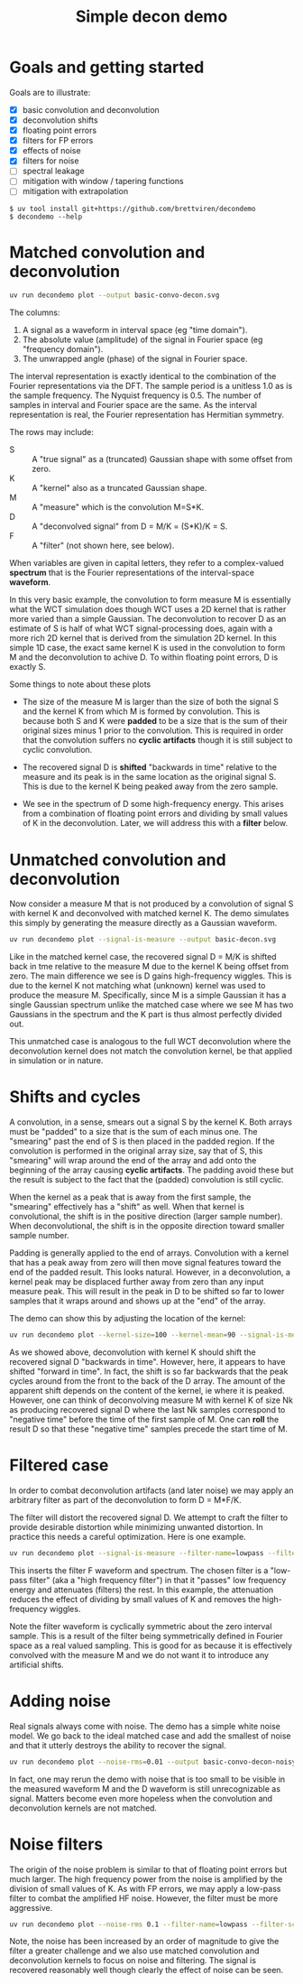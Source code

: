 #+EXPORT_FILE_NAME: README
#+title: Simple decon demo
#+options: toc:t
#+PROPERTY: header-args:sh :results file graphics :exports both :dir . :wrap "html\n#+ATTR_HTML: :width 80%"

* Goals and getting started

Goals are to illustrate:

- [X] basic convolution and deconvolution
- [X] deconvolution shifts
- [X] floating point errors
- [X] filters for FP errors
- [X] effects of noise
- [X] filters for noise
- [ ] spectral leakage
- [ ] mitigation with window / tapering functions
- [ ] mitigation with extrapolation

#+begin_example
$ uv tool install git+https://github.com/brettviren/decondemo
$ decondemo --help
#+end_example


* Matched convolution and deconvolution

#+BEGIN_SRC sh 
uv run decondemo plot --output basic-convo-decon.svg
#+END_SRC

#+RESULTS:
#+begin_html
#+ATTR_HTML: :width 80%
[[file:basic-convo-decon.svg]]
#+end_html

The columns:

1. A signal as a waveform in interval space (eg "time domain").
2. The absolute value (amplitude) of the signal in Fourier space (eg "frequency domain").
3. The unwrapped angle (phase) of the signal in Fourier space.

The interval representation is exactly identical to the combination of the
Fourier representations via the DFT.  The sample period is a unitless 1.0 as is
the sample frequency.  The Nyquist frequency is 0.5.  The number of samples in
interval and Fourier space are the same.  As the interval representation is
real, the Fourier representation has Hermitian symmetry.

The rows may include:

- S :: A "true signal" as a (truncated) Gaussian shape with some offset from zero.
- K :: A "kernel" also as a truncated Gaussian shape.
- M :: A "measure" which is the convolution M=S*K.
- D :: A "deconvolved signal" from D = M/K = (S*K)/K = S.
- F :: A "filter" (not shown here, see below).

When variables are given in capital letters, they refer to a complex-valued
*spectrum* that is the Fourier representations of the interval-space *waveform*.

In this very basic example, the convolution to form measure M is essentially
what the WCT simulation does though WCT uses a 2D kernel that is rather more
varied than a simple Gaussian.  The deconvolution to recover D as an estimate of
S is half of what WCT signal-processing does, again with a more rich 2D kernel
that is derived from the simulation 2D kernel.  In this simple 1D case, the
exact same kernel K is used in the convolution to form M and the deconvolution
to achive D.  To within floating point errors, D is exactly S.

Some things to note about these plots

- The size of the measure M is larger than the size of both the signal S and the
  kernel K from which M is formed by convolution.  This is because both S and K
  were *padded* to be a size that is the sum of their original sizes minus 1 prior
  to the convolution.  This is required in order that the convolution suffers no
  *cyclic artifacts* though it is still subject to cyclic convolution.

- The recovered signal D is *shifted* "backwards in time" relative to the measure
  and its peak is in the same location as the original signal S.  This is due to
  the kernel K being peaked away from the zero sample.  

- We see in the spectrum of D some high-frequency energy.  This arises from a
  combination of floating point errors and dividing by small values of K in the
  deconvolution.  Later, we will address this with a *filter* below.



* Unmatched convolution and deconvolution

Now consider a measure M that is not produced by a convolution of signal S with
kernel K and deconvolved with matched kernel K.  The demo simulates this simply
by generating the measure directly as a Gaussian waveform.

#+BEGIN_SRC sh 
uv run decondemo plot --signal-is-measure --output basic-decon.svg
#+END_SRC

#+RESULTS:
#+begin_html
#+ATTR_HTML: :width 80%
[[file:basic-decon.svg]]
#+end_html

Like in the matched kernel case, the recovered signal D = M/K is shifted back in
tme relative to the measure M due to the kernel K being offset from zero.  The
main difference we see is D gains high-frequency wiggles.  This is due to the
kernel K not matching what (unknown) kernel was used to produce the measure M.
Specifically, since M is a simple Gaussian it has a single Gaussian spectrum
unlike the matched case where we see M has two Gaussians in the spectrum and the
K part is thus almost perfectly divided out.

This unmatched case is analogous to the full WCT deconvolution where the
deconvolution kernel does not match the convolution kernel, be that applied in
simulation or in nature.

* Shifts and cycles 

A convolution, in a sense, smears out a signal S by the kernel K.  Both arrays
must be "padded" to a size that is the sum of each minus one.  The "smearing"
past the end of S is then placed in the padded region.  If the convolution is
performed in the original array size, say that of S, this "smearing" will wrap
around the end of the array and add onto the beginning of the array causing
*cyclic artifacts*.  The padding avoid these but the result is subject to the fact
that the (padded) convolution is still cyclic.

When the kernel as a peak that is away from the first sample, the "smearing"
effectively has a "shift" as well.  When that kernel is convolutional, the shift
is in the positive direction (larger sample number).  When deconvolutional, the
shift is in the opposite direction toward smaller sample number.

Padding is generally applied to the end of arrays.  Convolution with a kernel
that has a peak away from zero will then move signal features toward the end of
the padded result.  This looks natural.  However, in a deconvolution, a kernel
peak may be displaced further away from zero than any input measure peak.  This
will result in the peak in D to be shifted so far to lower samples that it wraps
around and shows up at the "end" of the array.

The demo can show this by adjusting the location of the kernel:

#+BEGIN_SRC sh 
uv run decondemo plot --kernel-size=100 --kernel-mean=90 --signal-is-measure --output basic-decon-shift.svg
#+END_SRC

#+RESULTS:
#+begin_html
#+ATTR_HTML: :width 80%
[[file:--basic-decon-shift.svg]]
#+end_html

As we showed above, deconvolution with kernel K should shift the recovered
signal D "backwards in time".  However, here, it appears to have shifted
"forward in time".  In fact, the shift is so far backwards that the peak cycles
around from the front to the back of the D array.  The amount of the apparent
shift depends on the content of the kernel, ie where it is peaked.  However, one
can think of deconvolving measure M with kernel K of size Nk as producing
recovered signal D where the last Nk samples correspond to "negative time"
before the time of the first sample of M.  One can *roll* the result D so that
these "negative time" samples precede the start time of M.

* Filtered case

In order to combat deconvolution artifacts (and later noise) we may apply an
arbitrary filter as part of the deconvolution to form D = M*F/K.

The filter will distort the recovered signal D.  We attempt to craft the filter
to provide desirable distortion while minimizing unwanted distortion.  In
practice this needs a careful optimization.  Here is one example.

#+BEGIN_SRC sh 
uv run decondemo plot --signal-is-measure --filter-name=lowpass --filter-scale=0.1  --output basic-filtered-decon.svg
#+END_SRC

#+RESULTS:
#+begin_html
#+ATTR_HTML: :width 80%
[[file:basic-filtered-decon.svg]]
#+end_html


This inserts the filter F waveform and spectrum.  The chosen filter is a
"low-pass filter" (aka a "high frequency filter") in that it "passes" low
frequency energy and attenuates (filters) the rest.  In this example, the
attenuation reduces the effect of dividing by small values of K and removes the
high-frequency wiggles.

Note the filter waveform is cyclically symmetric about the zero interval sample.
This is a result of the filter being symmetrically defined in Fourier space as a
real valued sampling.  This is good for as because it is effectively convolved
with the measure M and we do not want it to introduce any artificial shifts.

* Adding noise

Real signals always come with noise.  The demo has a simple white noise model.
We go back to the ideal matched case and add the smallest of noise and that it
utterly destroys the ability to recover the signal.


#+BEGIN_SRC sh 
uv run decondemo plot --noise-rms=0.01 --output basic-convo-decon-noisyq.svg
#+END_SRC

#+RESULTS:
#+begin_html
#+ATTR_HTML: :width 80%
[[file:basic-convo-decon-noisyq.svg]]
#+end_html

In fact, one may rerun the demo with noise that is too small to be visible in
the measured waveform M and the D waveform is still unrecognizable as signal.
Matters become even more hopeless when the convolution and deconvolution kernels
are not matched.

* Noise filters

The origin of the noise problem is similar to that of floating point errors but
much larger.  The high frequency power from the noise is amplified by the
division of small values of K.  As with FP errors, we may apply a low-pass
filter to combat the amplified HF noise.  However, the filter must be more
aggressive.


#+BEGIN_SRC sh 
uv run decondemo plot --noise-rms 0.1 --filter-name=lowpass --filter-scale=0.1 --filter-power=3.0 --output basic-convo-decon-noise-filter.svg
#+END_SRC

#+RESULTS:
#+begin_html
#+ATTR_HTML: :width 80%
[[file:basic-convo-decon-noise-filter.svg]]
#+end_html

Note, the noise has been increased by an order of magnitude to give the filter a
greater challenge and we also use matched convolution and deconvolution kernels
to focus on noise and filtering. The signal is recovered reasonably well though
clearly the effect of noise can be seen.
